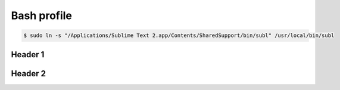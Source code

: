 Bash profile
============

.. code-block:: bash

   $ sudo ln -s "/Applications/Sublime Text 2.app/Contents/SharedSupport/bin/subl" /usr/local/bin/subl

Header 1
--------

Header 2
--------
